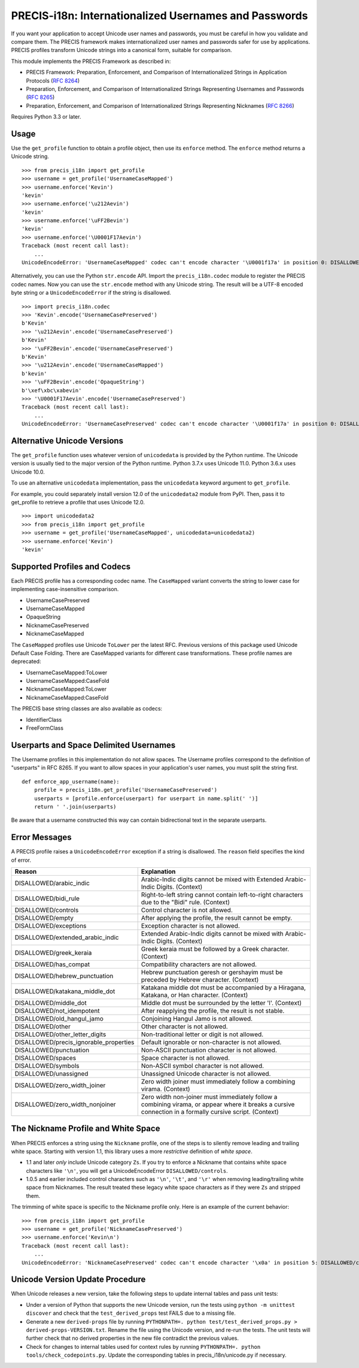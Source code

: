 PRECIS-i18n: Internationalized Usernames and Passwords
======================================================

|MIT licensed| |Build Status| |codecov.io|

.. highlight:: pycon

If you want your application to accept Unicode user names and passwords,
you must be careful in how you validate and compare them. The PRECIS
framework makes internationalized user names and passwords safer for use
by applications. PRECIS profiles transform Unicode strings into a
canonical form, suitable for comparison.

This module implements the PRECIS Framework as described in:

-  PRECIS Framework: Preparation, Enforcement, and Comparison of
   Internationalized Strings in Application Protocols (`RFC
   8264 <https://tools.ietf.org/html/rfc8264>`__)
-  Preparation, Enforcement, and Comparison of Internationalized Strings
   Representing Usernames and Passwords (`RFC
   8265 <https://tools.ietf.org/html/rfc8265>`__)
-  Preparation, Enforcement, and Comparison of Internationalized Strings
   Representing Nicknames (`RFC
   8266 <https://tools.ietf.org/html/rfc8266>`__)

Requires Python 3.3 or later.

Usage
-----

Use the ``get_profile`` function to obtain a profile object, then use
its ``enforce`` method. The ``enforce`` method returns a Unicode string.

::

    >>> from precis_i18n import get_profile
    >>> username = get_profile('UsernameCaseMapped')
    >>> username.enforce('Kevin')
    'kevin'
    >>> username.enforce('\u212Aevin')
    'kevin'
    >>> username.enforce('\uFF2Bevin')
    'kevin'
    >>> username.enforce('\U0001F17Aevin')
    Traceback (most recent call last):
        ...
    UnicodeEncodeError: 'UsernameCaseMapped' codec can't encode character '\U0001f17a' in position 0: DISALLOWED/symbols

Alternatively, you can use the Python ``str.encode`` API. Import the
``precis_i18n.codec`` module to register the PRECIS codec names. Now you
can use the ``str.encode`` method with any Unicode string. The result
will be a UTF-8 encoded byte string or a ``UnicodeEncodeError`` if the
string is disallowed.

::

    >>> import precis_i18n.codec
    >>> 'Kevin'.encode('UsernameCasePreserved')
    b'Kevin'
    >>> '\u212Aevin'.encode('UsernameCasePreserved')
    b'Kevin'
    >>> '\uFF2Bevin'.encode('UsernameCasePreserved')
    b'Kevin'
    >>> '\u212Aevin'.encode('UsernameCaseMapped')
    b'kevin'
    >>> '\uFF2Bevin'.encode('OpaqueString')
    b'\xef\xbc\xabevin'
    >>> '\U0001F17Aevin'.encode('UsernameCasePreserved')
    Traceback (most recent call last):
        ...
    UnicodeEncodeError: 'UsernameCasePreserved' codec can't encode character '\U0001f17a' in position 0: DISALLOWED/symbols

Alternative Unicode Versions
----------------------------

The ``get_profile`` function uses whatever version of ``unicodedata`` is
provided by the Python runtime. The Unicode version is usually tied to the
major version of the Python runtime. Python 3.7.x uses Unicode 11.0. Python
3.6.x uses Unicode 10.0.

To use an alternative ``unicodedata`` implementation, pass the ``unicodedata``
keyword argument to ``get_profile``.

For example, you could separately install version 12.0 of the
``unicodedata2`` module from PyPI. Then, pass it to get_profile to retrieve a
profile that uses Unicode 12.0.

::

    >>> import unicodedata2
    >>> from precis_i18n import get_profile
    >>> username = get_profile('UsernameCaseMapped', unicodedata=unicodedata2)
    >>> username.enforce('Kevin')
    'kevin'

Supported Profiles and Codecs
-----------------------------

Each PRECIS profile has a corresponding codec name. The ``CaseMapped``
variant converts the string to lower case for implementing
case-insensitive comparison.

-  UsernameCasePreserved
-  UsernameCaseMapped
-  OpaqueString
-  NicknameCasePreserved
-  NicknameCaseMapped

The ``CaseMapped`` profiles use Unicode ``ToLower`` per the latest RFC. Previous
versions of this package used Unicode Default Case Folding. There are CaseMapped variants
for different case transformations. These profile names are deprecated:

-  UsernameCaseMapped:ToLower
-  UsernameCaseMapped:CaseFold
-  NicknameCaseMapped:ToLower
-  NicknameCaseMapped:CaseFold

The PRECIS base string classes are also available as codecs:

-  IdentifierClass
-  FreeFormClass

Userparts and Space Delimited Usernames
---------------------------------------

The Username profiles in this implementation do not allow spaces. The Username
profiles correspond to the definition of "userparts" in RFC 8265. If you want to
allow spaces in your application's user names, you must split the string first.

::

    def enforce_app_username(name):
        profile = precis_i18n.get_profile('UsernameCasePreserved')
        userparts = [profile.enforce(userpart) for userpart in name.split(' ')]
        return ' '.join(userparts)

Be aware that a username constructed this way can contain bidirectional text in
the separate userparts.


Error Messages
--------------

A PRECIS profile raises a ``UnicodeEncodeError`` exception if a string
is disallowed. The ``reason`` field specifies the kind of error.

+------------------------------+---------------------------------------------+
| Reason                       | Explanation                                 |
+==============================+=============================================+
| DISALLOWED/arabic\_indic     | Arabic-Indic digits cannot be mixed with    |
|                              | Extended Arabic-Indic Digits. (Context)     |
+------------------------------+---------------------------------------------+
| DISALLOWED/bidi\_rule        | Right-to-left string cannot contain         |
|                              | left-to-right characters due to the "Bidi"  |
|                              | rule. (Context)                             |
+------------------------------+---------------------------------------------+
| DISALLOWED/controls          | Control character is not allowed.           |
+------------------------------+---------------------------------------------+
| DISALLOWED/empty             | After applying the profile, the result      |
|                              | cannot be empty.                            |
+------------------------------+---------------------------------------------+
| DISALLOWED/exceptions        | Exception character is not allowed.         |
+------------------------------+---------------------------------------------+
| DISALLOWED/extended\_arabic\ | Extended Arabic-Indic digits cannot be      |
| _indic                       | mixed with Arabic-Indic Digits. (Context)   |
+------------------------------+---------------------------------------------+
| DISALLOWED/greek\_keraia     | Greek keraia must be followed by a Greek    |
|                              | character. (Context)                        |
+------------------------------+---------------------------------------------+
| DISALLOWED/has\_compat       | Compatibility characters are not allowed.   |
+------------------------------+---------------------------------------------+
| DISALLOWED/hebrew\           | Hebrew punctuation geresh or gershayim must |
| _punctuation                 | be preceded by Hebrew character. (Context)  |
+------------------------------+---------------------------------------------+
| DISALLOWED/katakana\_middle\ | Katakana middle dot must be accompanied by  |
| _dot                         | a Hiragana, Katakana, or Han character.     |
|                              | (Context)                                   |
+------------------------------+---------------------------------------------+
| DISALLOWED/middle\_dot       | Middle dot must be surrounded by the letter |
|                              | 'l'. (Context)                              |
+------------------------------+---------------------------------------------+
| DISALLOWED/not\_idempotent   | After reapplying the profile, the result is |
|                              | not stable.                                 |
+------------------------------+---------------------------------------------+
| DISALLOWED/old\_hangul\_jamo | Conjoining Hangul Jamo is not allowed.      |
+------------------------------+---------------------------------------------+
| DISALLOWED/other             | Other character is not allowed.             |
+------------------------------+---------------------------------------------+
| DISALLOWED/other\_letter\    | Non-traditional letter or digit is not      |
| _digits                      | allowed.                                    |
+------------------------------+---------------------------------------------+
| DISALLOWED/precis\           | Default ignorable or non-character is not   |
| _ignorable\_properties       | allowed.                                    |
+------------------------------+---------------------------------------------+
| DISALLOWED/punctuation       | Non-ASCII punctuation character is not      |
|                              | allowed.                                    |
+------------------------------+---------------------------------------------+
| DISALLOWED/spaces            | Space character is not allowed.             |
+------------------------------+---------------------------------------------+
| DISALLOWED/symbols           | Non-ASCII symbol character is not allowed.  |
+------------------------------+---------------------------------------------+
| DISALLOWED/unassigned        | Unassigned Unicode character is not         |
|                              | allowed.                                    |
+------------------------------+---------------------------------------------+
| DISALLOWED/zero\_width\      | Zero width joiner must immediately follow a |
| _joiner                      | combining virama. (Context)                 |
+------------------------------+---------------------------------------------+
| DISALLOWED/zero\_width\      | Zero width non-joiner must immediately      |
| _nonjoiner                   | follow a combining virama, or appear where  |
|                              | it breaks a cursive connection in a         |
|                              | formally cursive script. (Context)          |
+------------------------------+---------------------------------------------+


The Nickname Profile and White Space
------------------------------------

When PRECIS enforces a string using the ``Nickname`` profile, one of the steps is
to silently remove leading and trailing white space. Starting with version 
1.1, this library uses a more *restrictive* definition of *white space*.

- 1.1 and later *only* include Unicode category ``Zs``. If you try to enforce
  a Nickname that contains white space characters like ``'\n'``, you will get a UnicodeEncodeError
  ``DISALLOWED/controls``.
- 1.0.5 and earlier included control characters such as ``'\n'``, ``'\t'``, and ``'\r'``
  when removing leading/trailing white space from Nicknames. The
  result treated these legacy white space characters as if they were ``Zs`` and stripped them.

The trimming of white space is specific to the Nickname profile only. Here is an example of
the current behavior:

::

    >>> from precis_i18n import get_profile
    >>> username = get_profile('NicknameCasePreserved')
    >>> username.enforce('Kevin\n')
    Traceback (most recent call last):
        ...
    UnicodeEncodeError: 'NicknameCasePreserved' codec can't encode character '\x0a' in position 5: DISALLOWED/controls


Unicode Version Update Procedure
--------------------------------

When Unicode releases a new version, take the following steps to update
internal tables and pass unit tests:

-  Under a version of Python that supports the new Unicode version, run the tests using
   ``python -m unittest discover`` and check that the ``test_derived_props`` test FAILS
   due to a missing file.

-  Generate a new ``derived-props`` file by running ``PYTHONPATH=. python test/test_derived_props.py > derived-props-VERSION.txt``.
   Rename the file using the Unicode version, and re-run the tests. The unit tests will further check
   that no derived properties in the new file contradict the previous values.

-  Check for changes to internal tables used for context rules by running 
   ``PYTHONPATH=. python tools/check_codepoints.py``. Update the corresponding tables in
   precis_i18n/unicode.py if necessary.

.. |MIT licensed| image:: https://img.shields.io/badge/license-MIT-blue.svg
   :target: https://raw.githubusercontent.com/byllyfish/precis_i18n/master/LICENSE.txt
.. |Build Status| image:: https://github.com/byllyfish/precis_i18n/actions/workflows/ci.yml/badge.svg
   :target: https://github.com/byllyfish/precis_i18n/actions/workflows/ci.yml
.. |codecov.io| image:: https://codecov.io/gh/byllyfish/precis_i18n/coverage.svg?branch=master
   :target: https://codecov.io/gh/byllyfish/precis_i18n?branch=master
